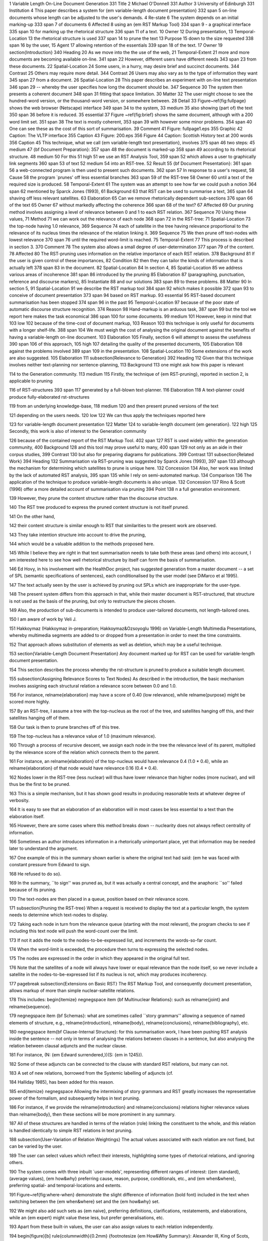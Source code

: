 1Variable Length On-Line Document Generation331Title2Michael O'Donnell331Author3University of Edinburgh331Institution4This paper describes a system for {\em variable-length document presentation}332span5on-line documents whose length can be adjusted to the user's demands.4Re-state6The system depends on an initial marking-up333span7of documents6Affected8using an {\em RST Markup Tool}334span9- a graphical interface335span10for marking up the rhetorical structure336span11of a text.10Owner12During presentation,13Temporal-Location13the rhetorical structure is used337span14to prune the text13Purpose15down to the size requested338span16by the user,15Agent17allowing retention of the essentials339span18of the text.17Owner19\section{Introduction}340Heading20As we move into the the use of the web,21Temporal-Extent21more and more documents are becoming available on-line.341span22However, different users have different needs343span23from these documents.22Spatial-Location24Some users, in a hurry, may desire brief and succinct documents.344Contrast25Others may require more detail.344Contrast26Users may also vary as to the type of information they want345span27from a document.26Spatial-Location28This paper describes an experiment with on-line text presentation346span29-- whereby the user specifies how long the document should be.347Sequence30The system then presents a coherent document348span31fitting that space limitation.30Matter32The user might choose to see the hundred-word version, or the thousand-word version, or somewhere between.28Detail33Figure~\ref{fig:fullpage} shows the web browser (Netscape) interface349span34to the system,33medium35also showing (part of) the text350span36before it is reduced.35essential37Figure ~\ref{fig:brief} shows the same document, although with a 200 word limit set.351span38The text is mostly coherent,353span39with however some minor problems.354span40One can see these as the cost of this sort of summarisation.39Comment41Figure: fullpage1.eps355Graphic42Caption: The VLTP interface355Caption43Figure: 200.eps356Figure44Caption: Scottish History text at 200 words356Caption45This technique, what we call {\em  variable-length text presentation}, involves375span46two steps:45medium47{\bf Document Preparation}:357span48the document is marked-up358span49according to its rhetorical structure.48medium50For this51high51we use an RST Analysis Tool,359span52which allows a user to graphically link segments360span53of text52medium54into an RST-tree.52Result55{\bf Document Presentation}:361span56a web-connected program is then used to present such documents.362span57In response to a user's request,58Cause58the program `prunes' off less essential branches363span59of the RST-tree58Owner60until a text of the required size is produced.58Temporal-Extent61The system was an attempt to see how far we could push a notion364span62mentioned by Sparck Jones (1993),61Background63that RST can be used to summarise a text,365span64shaving off less relevant satellites.63Elaboration65Can we remove rhetorically dependent sub-sections376span66of the text65Owner67without markedly affecting the coherence366span68of the text?67Affected69Our pruning method involves assigning a level of relevance between 0 and 1 to each RST relation.367Sequence70Using these values,71Method71we can work out the relevance of each node368span72in the RST-tree:71Spatial-Location73the top-node having 1.0 relevance,369Sequence74each of  satellite in the tree having relevance proportional to the relevance of its nucleus times the relevance of the relation linking it.369Sequence75We then prune off text-nodes with lowest relevance370span76until the required word-limit is reached.75Temporal-Extent77This process is described in section 3.370Comment78The system also allows a small degree of user-determination377span79of the content.78Affected80The RST-pruning uses information on the relative importance of each RST relation.378Background81If the user is given control of these importances,82Condition82then they can tailor the kinds of information that is actually left378span83in the document.82Spatial-Location84In section 4,85Spatial-Location85we address various areas of incoherence381span86introduced by the pruning85Elaboration87(paragraphing, punctuation, reference and discourse markers),85Instantiate88and our solutions383span89to these problems.88Matter90In section 5,91Spatial-Location91we describe the RST markup tool384span92which makes it possible372span93to conceive of document presentation373span94based on RST markup.93essential95RST-based document summarisation has been stopped374span96in the past95Temporal-Location97because of the  poor state of automatic discourse structure recognition.374Reason98Hand-markup is an arduous task,387span99but the tool we report here makes the task economical386span100for some documents.99medium101However, keep in mind that103low102because of the time-cost of document markup,103Reason103this technique is only useful for documents with a longer shelf-life.388span104We must weigh the cost of analysing the original document against the benefits of having a variable-length on-line document.103Elaboration105Finally, section 6 will attempt to assess the usefulness390span106of this approach,105high107detailing the quality of the presented documents,105Elaboration108against the problems involved389span109in the presentation.108Spatial-Location110Some extensions of the work are also suggested.105Elaboration111\subsection{Relevance to Generation}392Heading112Given that this technique  involves neither text-planning nor sentence-planning,113Background113one might ask how this paper is relevant114to the Generation community.113medium115Firstly, the technique of {\em RST-pruning}, reported in section 2, is applicable to pruning116of RST-structures393span117generated by a full-blown text-planner.116Elaboration118A text-planner could produce fully-elaborated rst-structures119from an underlying knowledge-base,118medium120and then present pruned versions of the text121depending on the users needs.120low122We can thus apply the techniques reported here123for variable-length document presentation122Matter124to variable-length document {\em generation}.122high125Secondly, this work is also of interest to the Generation community126because of the contained report of the RST Markup Tool.402span127RST is used widely within the generation community,400Background128and this tool may prove useful to many,400span129not only as an aide in their corpus studies,399Contrast130but also for preparing diagrams for publications.399Contrast131\subsection{Related Work}394Heading132Summarisation via RST-pruning was suggested by  Sparck Jones (1993),397span133although the mechanism for determining which satellites to prune is unique here.132Concession134Also, her work was limited by the lack of automated RST analysis,395span135while I rely on semi-automated markup.134Comparison136The application of the technique to produce variable-length documents is also unique.132Concession137Rino \& Scott (1996) offer a more detailed account of summarisation via pruning394Point138n a full generation environment.139However, they prune the content structure rather than the discourse structure.140The RST tree produced to express the pruned content structure is not itself pruned.141On the other hand,142their content structure is similar enough to RST that similarities to the present work are observed.143They take intention structure into account to drive the pruning,144which would be a valuable addition to the methods proposed here.145While I believe they are right in that text summarisation needs to take both these areas (and others) into account, I am interested here to see how well rhetorical structure by itself can form the basis of summarisation.146Ed Hovy, in his involvement with the HealthDoc project, has suggested generation from a master document -- a set of SPL (semantic specifications of sentences), each conditionalised by the user model (see DiMarco et al 1995).147The text actually seen by the user is achieved by pruning out SPLs which are inappropriate for the user-type.148The present system differs from this approach in that, while their master document is RST-structured, that structure is not used as the basis of the pruning, but only to restructure the pieces chosen.149Also, the production of sub-documents is intended to produce user-tailored documents, not length-tailored ones.150I am aware of work by Veli J.151Hakkoymaz (Hakkoymaz in-preparation; Hakkoymaz\&Ozsoyoglu 1996) on Variable-Length Multimedia Presentations, whereby multimedia segments  are added to or dropped from a presentation in order to meet the time constraints.152That approach allows substitution of elements as well as deletion, which may be a useful technique.153\section{Variable-Length Document Presentation} Any document marked up for RST can be used for variable-length document presentation.154This section describes the process whereby the rst-structure is pruned to produce a suitable length document.155\subsection{Assigning Relevance Scores to Text Nodes} As described in the introduction, the basic mechanism involves assigning each structural relation a relevance score between 0.0 and 1.0.156For instance, \relname{elaboration} may have a score of 0.40 (low relevance), while \relname{purpose} might be scored more highly.157By an RST-tree, I assume a tree with the top-nucleus as the root of the tree, and satellites hanging off this, and their satellites hanging off of them.158Our task is then to prune branches off of this tree.159The top-nucleus has a relevance value of 1.0 (maximum relevance).160Through a process of recursive descent, we assign each node in the tree the relevance level of its parent,  multiplied by the relevance score of the relation which connects them to the parent.161For instance, an \relname{elaboration} of the top-nucleus would have relevance 0.4 (1.0 * 0.4), while an \relname{elaboration} of that node would have relevance 0.16 (0.4 * 0.4).162Nodes lower in the RST-tree (less nuclear) will thus have lower relevance than higher nodes (more nuclear), and will thus be the first to be pruned.163This is a simple mechanism, but it has shown good results in producing reasonable texts at whatever degree of verbosity.164It is easy to see that an elaboration of an elaboration will in most cases be less essential to a text than the elaboration itself.165However, there are some cases where this method breaks down -- nuclearity does not always reflect centrality of information.166Sometimes an author introduces information in a rhetorically unimportant place, yet that information may be needed later to understand the argument.167One example of this in the summary shown earlier is where the original text had said: {\em he was faced with constant pressure from Edward to sign.168He refused to do so}.169In the summary, ``to sign'' was pruned as, but it was actually a central concept, and the anaphoric ``so'' failed because of its pruning.170The text-nodes are then placed in a queue, position based on their relevance score.171\subsection{Pruning the RST-tree} When a request is received to display the text at a particular length, the  system  needs to determine  which  text-nodes to display.172Taking each node in  turn from  the relevance queue  (starting  with the most relevant), the program checks to see if  including this text node will push the word-count over  the limit.173If not  it adds the node to  the nodes-to-be-expressed list, and increments the words-so-far count.174When the word-limit is exceeded, the procedure then turns to expressing the selected nodes.175The nodes are expressed in the order in which they appeared in the original full text.176Note that the satellites of a node will always have lower or equal relevance than the node itself, so we never include a satellite in the nodes-to-be-expressed list if its nucleus is not, which may produces incoherency.177\pagebreak \subsection{Extensions on Basic RST} The RST Markup Tool, and consequently document presentation, allows markup of more than simple nuclear-satellite relations.178This includes: \begin{itemize} \negnegspace \item {\bf Multinuclear Relations}: such as \relname{joint} and \relname{sequence}.179\negnegspace \item {\bf Schemas}: what are sometimes called ``story grammars'' allowing a sequence of named elements of structure, e.g., \relname{introduction},  \relname{body},  \relname{conclusions}, \relname{bibliography}, etc.180\negnegspace \item{\bf Clause-Internal Structure}: for this summarisation work, I have been pushing RST analysis inside the sentence -- not only in terms of analysing the relations between clauses in a sentence, but also analysing the relation between clausal adjuncts and the nuclear clause.181For instance, (N: {\em Edward surrendered,})(S: {\em in 1245}).182Some of these adjuncts can be connected to the clause with standard RST relations, but many can not.183A set of new relations, borrowed from the Systemic labelling of adjuncts (cf.184Halliday 1985), has been added for this reason.185\end{itemize} \negnegspace Allowing the intermixing of story grammars and RST greatly increases the representative power of the formalism, and subsequently helps in text pruning.186For instance, if  we provide the \relname{introduction} and \relname{conclusions} relations  higher relevance values than \relname{body}, then these sections will be more prominent in any summary.187All of these structures are handled  in terms of the relation (role) linking the constituent to the whole, and  this relation is handled identically to simple RST relations in text pruning.188\subsection{User-Variation of Relation Weightings} The actual values associated with each relation are not fixed, but can be varied by the user.189The user can select values which reflect their interests, highlighting some types of rhetorical relations, and ignoring others.190The system comes with three inbuilt `user-models', representing different ranges of interest: ({\em standard}, (average values), {\em how\&why} preferring cause, reason, purpose, conditionals, etc., and {\em when\&where}, preferring spatial- and temporal-locations and extents.191Figure~\ref{fig:where-when}  demonstrate the slight difference of information (bold font) included in the text when switching between the {\em when\&where} set and the {\em how\&why} set.192We might also add such sets as {\em naive}, preferring definitions, clarifications, restatements, and elaborations, while an {\em expert} might value these less, but prefer generalisations, etc.193Apart from these built-in values, the user can also assign values to each relation independently.194\begin{figure}[b] \rule{\columnwidth}{0.2mm} {\footnotesize {\em How\&Why Summary}: Alexander III, King of Scots, died.195The successor to the Scottish throne was his granddaughter Margaret.196The earls and other great magnates had accepted Margaret as the heir to the throne and arrangements were made to bring her to Scotland.197Several Guardians were appointed {\bf to govern the realm}.198Discussions were held with Edward I {\bf to prevent any instability}.199A treaty was signed {\bf whereby the new queen was to marry Edward's own son}.200Margaret died.201Edward brought out his claims of overlordship.202{\bf He used the treaty of Falaise}.203...} \rule{\columnwidth}{0.2mm} {\footnotesize {\em Where\&When Summary}: {\bf In 1286,} Alexander III, King of Scots, died {\bf at Kinghorn in Fife}.204The successor to the Scottish throne was his granddaughter Margaret.205The earls and other great magnates had accepted Margaret as the heir {\bf to the throne} and arrangements were made to bring her to Scotland.206{\bf In the meantime,} several Guardians were appointed.207Discussions were held with Edward I.208A treaty was signed.209Margaret died {\bf in\Orkney}.210{\bf After her death,} Edward brought out his claims of overlordship {\bf of Scotland.} ...} \negspace \caption{Summaries with different weighting sets} \negspace \label{fig:where-when} \rule{\columnwidth}{0.2mm} \negspace \negnegspace \negnegspace \end{figure} \negnegspace \negnegspace \section{Preserving Coherence in Dynamic Document Presentation} \negnegspace When summarising a document, we do damage to various aspects of the document's coherency.211These aspects will be covered below under four topics: paragraphing, punctuation, referring expressions and discourse markers.212\negnegspace \subsection{Paragraphing} \negnegspace Deleting sentences without changing paragraph boundaries would produce a text of many short paragraphs, reducing readability.213Rather than attempt to repair document paragraphing, we have found it easier to throw away the original paragraphing, and re-determine paragraph boundaries as described below.214Paragraphing within a document is intended\to make it easier to read.215It segments the discourse into small chunks of sentences which are to some degree highly related.216We found it plausible to use our RST structure to help in determining paragraph boundaries.217From looking at texts, it is the usual case to see a paragraph representing a nucleus and its satellites (although some other of its satellites be in other paragraphs).218There is a useful notion used in speech synthesis and generation which claims that the spacing between spoken words can be predicted largely by the {\em syntactic distance} between them -- the number of branches which have to be traversed in the parse tree to move from one word to the other.219Thus, in {\em the Girl Guides fish}, we would expect little pause between noun {\em Guides} and its modifier {\em Girl}, while in the homophone {\em the girl guides fish} we would expect more pause between the verb {\em guides} and the subject {\em girl}.220We have applied this principle to paragraphing, arguing that two adjacent sentences which are more discoursally distant (more structurally separated in terms of the RST-tree)  are more likely to be separated by a paragraph break.\footnote{An alternative approach might evaluate potential paragraph breaks on the basis of the {\em number} of nucleus-satellite links that boundary breaks compared to other possible breaks.221This approach would reward paragraphs which are sub-trees of the RST.222In addition, we might penalise what we might call {\em foster} sentences -- sentences  which have no direct relation to the other sentences in that paragraph.} This is not the whole story however.223Paragraphing is also constrained by the needs of {\em paragraphic rhythm}.224Martinec (1995) argues that the division of texts into paragraphs is similar to the rhythmic structure of the sentence (divided into tonic feet of similar interval).225Both are means of organising information into manageable chunks.226The {\em rhythm} of a text requires that these chunks are of approximately the same size, not too long, not too short.227Our paragraphing algorithm combines these two notions -- semantic distance and paragraphic rhythm -- to determine paragraph boundaries in the presented texts.228We assume there is an ``ideal'' paragraph length for the text, the paragraph rhythm (user configurable).229Starting at the beginning of the text, we test each point between sentences for a possible paragraph-break.230We evaluate two factors: \begin{enumerate} \negnegspace \item {\bf Semantic Distance}: how many arcs of the RST-tree do we need to traverse to get from one sentence to the other.231In a sense, we are looking for the weak-points in the text, textually adjacent sentences which are not semantically closely related.232\negnegspace \item {\bf Projected Paragraph Size}: how much smaller or larger than our ideal would the paragraph be if we broke the paragraph at that point.233\negnegspace \end{enumerate} We use the following formula to evaluate each possible paragraph break, and select the point with the lowest value (I will leave fuller explanation to a paper dedicated to the topic): \negnegspace \[Score(N_i,N_{i+1}) = (ideal\_length - actual\_length)^{j} + \frac{k}{sem\_dist(N_i,N_{i+1})} \] ...where ideal\_length, {\em j} and {\em k} are constants.234I have found best results with values of 150, 1.2 and 75.235Lower values of j allow more variation of paragraph size in seeking for better breaks on semantic distance grounds.236Once a paragraph position is selected, we take that as our starting point and look for the next paragraph boundary after that, until the end of the text is reached.237As you can see from figures 1 and 2 (both paragraphed using the above formula), the method produces quite plausible paragraphing.238\subsection{Punctuation} As reported above, we have allowed the RST Tool to assign structure {\em within} the sentence as well as {\em between} sentences.239This however creates a problem because, in deleting an intra-sentence nucleus, we may also delete the punctuation it carries.240For instance, in (N: {\em Edward surrendered,})(S: {\em in 1245}), deletion of the nucleus leaves us with a sentence terminated by a comma.241One module of the present system has been developed to correct such problems.242It ensures all sentences start with a capital, and recovers the sentence-terminating punctuation from any pruned segments where necessary.243\subsection{Referring Expressions} When deleting sections of a text, we may destroy the referential cohesion of a text in two ways.244Firstly, we might delete the introduction of an entity, which provided the entities name, or other characteristics which allow the reader to identify the entity correctly.245The remaining text may refer to this entity (e.g., ``he''), but leave no clue as to who the entity is.246The second, related, problem involves changing the referential environment of entities.247References which are contextually unambiguous in the full text may be brought into close proximity to other entities which are potential confusers.248In the system as implemented so far, there has been no attempt to correct these problems.249Cases of problems have been rare.250However, for the next stage of implementation we are planning to introduce NP markup into the document preparation stage, allowing the document editor to indicate co-reference of NPs in the text.251This would be a simple matter of allowing the editor to drag from each NP to a co-referring NP.252From this markup, we can deduce various things.253We can identify the first-occurring reference for each entity, and with a reasonable level of certainty, use this as the first-mention of the entity in any pruned-text.254We can analyse the remaining references to discover gender (from pronouns) or class (from definite or indefinite references).255Where text-pruning places two entities of similar gender in proximity, the class-based or name-based reference form could be used if available.256In this way, many of the reference problems can be repaired.257An anaphora generation module being developed by Janet Hitzeman is a good candidate for use here.258The extra cost of NP markup needs to be weighed against the gain of coherency gained.259\subsection{Discourse Markers} Markers of rhetorical relations are usually attached to satellites, and so there is no problem when the satellite is pruned.260However, in some peoples analyses, some relations mark the nucleus, not the satellite.261In others, both the nucleus and satellite are marked (e.g., if/then).262When we delete the satellite, we should ensure that the discourse marker is removed also from the nucleus.263However, due to the rarity of nucleus marking, this problem rarely occurs.\footnote{In the case of if/then, I have the \relname{ELABORATION} relation set to 100\% relevance, since a clause without its condition has a totally different meaning.} For those cases where nucleus marking does occur, a future applications might avoid the problem by removing all discourse markers from the marked-up text, and generating these as appropriate.264However, I envisage problems associated with this approach, including over-generation of discourse linkers (many are left implicit).265\pagebreak \section{Document Preparation} Before the text can be used for variable-length presentation, it needs to be marked-up in terms of RST structure.266To facilitate this step, we have developed an RST Markup Tool, which allows a user to: \begin{enumerate} \item Segment the text.267\item Graphically link these segments together into an RST-tree.268\end{enumerate} \subsection{Text Segmentation} Each of these tasks has a separate interface within the tool.269The first is shown in figure~\ref{fig:segment}.270The buttons ``Sentences'' and ``Paragraphs'' result in automatic recognition of sentence and paragraph boundaries.271If further segmentation is required, the user can switch into {\em segmentation} mode, during which they need only click at each segment boundary to introduce a segmentation marker.272To edit the text (modifying the text,  correcting spelling errors, etc.), switch to the {\em Edit} mode.273\begin{figure*} \begin{center} \epsfxsize=5.5in \leavevmode % force centering \epsfbox{segment.eps} \negnegspace \negnegspace \caption{Text Segmentation Tool} \negnegspace \negnegspace \label{fig:segment} \end{center} \end{figure*} A  problem occurs with {\em embedded elements} -- cases where a rhetorically dependent stretch of text occurs within another node.274For instance, we might wish to treat the embedded clause in the following as dependent on the main clause: {\em John, -- I think you know him -- is here for two weeks.} At present, the interface does not handle such cases.275A simple solution is for the user to move the embedded text outside of the enclosing text.276\subsection{Text Structuring} The second step of document preparation involves structuring the text.277Another interface of the RST Markup Tool allows the user to connect the segments into a rhetorical structure tree, as shown in figure~\ref{fig:structure}.278We have followed the graphical style presented in Mann \& Thompson (1987).279\begin{figure*} \begin{center} \epsfxsize=5.5in \leavevmode % force centering \epsfbox{rstedit.eps} \negnegspace \negnegspace \caption{Text Structuring Tool} \negnegspace \negnegspace \label{fig:structure} \end{center} \end{figure*} Initially, all segments are unconnected, ordered at the top of the window.280The user can then drag the mouse from one segment (the nucleus) to another (the satellite).281Upon releasing the mouse button, the system offers a menu of relations to choose from (the user can use the relation-sets provided with the system, or provide their own).282The system allows both plain rst-relations and also multi-nuclear relations (e.g., joint, sequence, etc.).283Scoping is also possible, whereby the user indicates that the nucleus of a relation is not a segment itself, but rather a segment and its satellites.284See figure~\ref{fig:example} for an example of both a multi-nuclear structure, and scoping.285In addition, McKeon-style {\em schemas} (sometimes called {\em story-grammars}) can be used to represent constituency-type structures.286See figure~\ref{fig:joke}.287\begin{figure} \begin{center} \epsfxsize=3.9in \leavevmode % force centering \epsfbox{example.eps} \negnegspace \negnegspace \caption{Scoping and multi-nuclear relations} \negnegspace \negnegspace \label{fig:example} \end{center} \end{figure} \begin{figure} \begin{center} \epsfxsize=3.9in \leavevmode % force centering \epsfbox{joke.eps} \negnegspace \negnegspace \caption{Constituent Structure} \negnegspace \negnegspace \label{fig:joke} \end{center} \end{figure} The user can switch freely between text segmentation and text structuring mode -- to edit text, or to change segment boundaries.288The system keeps track of the structure assigned so far.289If the user, in editing the text, deletes a segment, the system forgets structuring information concerning that segment.290Because rst-structures can become very elaborate, the RST Tool allows the user to {\em collapse} sub-trees -- hiding the substructure under a node, This makes it easier, for instance, to connect two nodes which normally would not appear on the same page of the editor.291The user can save the present state of the screen as postscript, for inclusion in Latex documents.292Alternatively, a snapshot utility can be used to save selected parts of the structure in other formats.293The structured text can be saved to a file, for later re-editing, or for use in variable-length document presentation.294\pagebreak \section{Summary} This paper has described a system for presenting variable-length on-line documentation, which allows the user to select the degree of verbosity of the text presented.295The results so far on a small-scale have shown that reasonable-quality texts can be produced dynamically.296The cost of document markup stops this approach being used on texts of short display-life, but makes it economical for documents of longer duration where length-variability has value.297Apart from text-length, Variable-Length documents allow the user a small degree of content-control, to the degree that they can determine the relevance of each RST relation (or of elements of a schema).298The major problem for the system involves restoring coherence after text-pruning, particularly in areas of reference, discourse markers, paragraphing and punctuation.299The problems of paragraphing and punctuation have been solved, and solutions are suggested for the other two areas.300Another problem occurs when material important to the text is not included in nuclear positions in the RST-tree: nuclearity does not guarantee importance to discourse goals (although there is a strong correlation between nuclearity and importance).301This is why, in the long term, approaches such as Rino\&Scott (1996), which take intentional structure as well into account show some promise.302While information about intention structure is not easy to mark up, it would be available in a system doing full text generation from intentions.303Regardless of the problems of this approach, the system is up and running on-line.304New documents are being added as time allows, to test the generalisability of the approach.305Future development will include features  such as allowing the user to zoom in on text by clicking on it.306I will soon make sentence punctuation hyper-clickable, which would result in the pruned text under that sentence being provided.307The notion of variable length on-line documents has great value to information providers and information readers alike -- imagine if this document had been provided variable-length, you could have read the two page version instead!308\section{Bibliography} \negnegspace \negnegspace \setlength{\parindent}{0in} \setlength{\parskip}{0.05in} {\small DiMarco, Chrysanne; Graeme Hirst, Leo Wanner \& John Wilkinson 1995.309``HealthDoc: Customizing patient information and health education by medical condition and personal characteristics''.310Workshop on Artificial Intelligence in Patient Education, Glasgow, August 1995.311Hakkoymaz, Veli J.312(in prep) ``Organizing Variable-Length Multimedia Presentations within a Given Deadline''.313Hakkoymaz, Veli J. & Gultekin Ozsoyoglu 1996 ``Automating the Organization of Presentations for Playout Management in Multimedia Databases".314IEEE Int'l Workshop on Multi-Media Database Management Systems, Aug. 1996.315Halliday, M.A.K.3161985 {\em Introduction to Functional Grammar}.317London: Edward Arnold.318Mann, William C. & Sandra Thompson, 1987.319``Rhetorical Structure Theory: A Theory of Text Organization".320Technical Report ISI/RS-87-190.321Martinec, Radan 1995 {\em Hierarchy of Rhythm in English Speech}, Ph.D. dissertation.322Dept. of Semiotics, University of Sydney.323Rino, L.H.M. & Scott, D.R.3241996 ``A Discourse Model for Gist Preservation''.325In Dibio L. Borges and Celso A.A. Kaestner (eds.), Advances in Artificial Intelligence (Proceedings of the 13th Brazilian Symposium on Artificial Intelligence), pp. 131-140.326Springer-Verlag, Germany.327Sparck Jones, Karen.3281993.329``What might be in a summary?", Information Retrieval 93: Von der Modellierung zur Anwendung (Ed. Knorz, Krause and Womser-Hacker), Konstanz: Universitatsverlag Konstanz), 9-26.330\end{document}331constit332span331Abstract333span4Elaboration334span6Method335span8Re-state336span9Purpose337span4Elaboration338span13Elaboration339span13Comment340constit341span342span342span340Point343span341Counter-Expectation344multinuc22Detail345span22Detail346span340Point347multinuc28Detail348span347Sequence349span340Point350span33medium351span352span352span33high353span37Comment354span38Counter-Expectation355constit33essential356constit351essential357span45essential358span47Particularise359span47Method360span51Comment361span45essential362span55Particularise363span56Detail364span340Point365span61Matter366span65Result367multinuc340Point368span367Sequence369multinuc368Detail370span371span371span367Sequence372span91Elaboration373span92high374span385span375span340Point376span364Re-state377span380span378span379span379span377Detail380span340Point381span382Sequence382multinuc340Point383span85Elaboration384span382Sequence385span91Background386span98Concession387span91Background388span99Concession389span105medium390span382Sequence392constit393span115Matter394constit395span132Concession397span394Point399multinuc128Reason400span401span401span126Evidence402span125Evidence